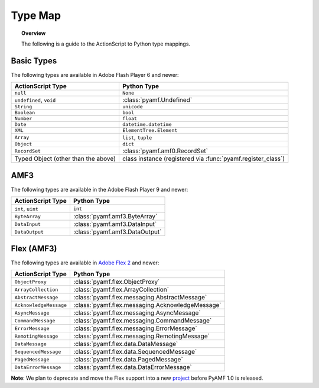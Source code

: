 ************
  Type Map 
************

.. topic:: Overview

   The following is a guide to the ActionScript to Python type
   mappings.


Basic Types
===========

The following types are available in Adobe Flash Player 6 and newer:

+-------------------------------------+---------------------------------+
| ActionScript Type                   | Python Type	                |
+=====================================+=================================+
| ``null``          		      | ``None``    	                |
+-------------------------------------+---------------------------------+
| ``undefined``, ``void``             | :class:`pyamf.Undefined`        |
+-------------------------------------+---------------------------------+
| ``String``     	              | ``unicode``                     |
+-------------------------------------+---------------------------------+
| ``Boolean``                         | ``bool``                        |
+-------------------------------------+---------------------------------+
| ``Number``     		      | ``float``                       |
+-------------------------------------+---------------------------------+
| ``Date``                            | ``datetime.datetime``           |
+-------------------------------------+---------------------------------+
| ``XML``                             | ``ElementTree.Element``         |
+-------------------------------------+---------------------------------+
| ``Array``               	      | ``list``, ``tuple``             |
+-------------------------------------+---------------------------------+
| ``Object``    		      |	``dict``		        |
+-------------------------------------+---------------------------------+
| ``RecordSet``                	      | :class:`pyamf.amf0.RecordSet`   |
+-------------------------------------+---------------------------------+
| Typed Object (other than the above) | class instance (registered via  |
|				      | :func:`pyamf.register_class`)   |
+-------------------------------------+---------------------------------+


AMF3
====

The following types are available in the Adobe Flash Player 9 and newer:

+-------------------------------------+---------------------------------+
| ActionScript Type                   | Python Type	                |
+=====================================+=================================+
| ``int``, ``uint``          	      | ``int``    	                |
+-------------------------------------+---------------------------------+
| ``ByteArray``             	      | :class:`pyamf.amf3.ByteArray`   |
+-------------------------------------+---------------------------------+
| ``DataInput``     	              | :class:`pyamf.amf3.DataInput`   |
+-------------------------------------+---------------------------------+
| ``DataOutput``                      | :class:`pyamf.amf3.DataOutput`  |
+-------------------------------------+---------------------------------+


Flex (AMF3)
===========

The following types are available in `Adobe Flex 2`_ and newer:

+-------------------------------------+---------------------------------------------------+
| ActionScript Type                   | Python Type	                                  |
+=====================================+===================================================+
| ``ObjectProxy``          	      | :class:`pyamf.flex.ObjectProxy`                   |
+-------------------------------------+---------------------------------------------------+
| ``ArrayCollection``         	      | :class:`pyamf.flex.ArrayCollection`               |
+-------------------------------------+---------------------------------------------------+
| ``AbstractMessage``     	      | :class:`pyamf.flex.messaging.AbstractMessage`     |
+-------------------------------------+---------------------------------------------------+
| ``AcknowledgeMessage``              | :class:`pyamf.flex.messaging.AcknowledgeMessage`  |
+-------------------------------------+---------------------------------------------------+
| ``AsyncMessage``                    | :class:`pyamf.flex.messaging.AsyncMessage`        |
+-------------------------------------+---------------------------------------------------+
| ``CommandMessage``                  | :class:`pyamf.flex.messaging.CommandMessage`      |
+-------------------------------------+---------------------------------------------------+
| ``ErrorMessage``                    | :class:`pyamf.flex.messaging.ErrorMessage`        |
+-------------------------------------+---------------------------------------------------+
| ``RemotingMessage``                 | :class:`pyamf.flex.messaging.RemotingMessage`     |
+-------------------------------------+---------------------------------------------------+
| ``DataMessage``                     | :class:`pyamf.flex.data.DataMessage`              |
+-------------------------------------+---------------------------------------------------+
| ``SequencedMessage``                | :class:`pyamf.flex.data.SequencedMessage`         |
+-------------------------------------+---------------------------------------------------+
| ``PagedMessage``                    | :class:`pyamf.flex.data.PagedMessage`             |
+-------------------------------------+---------------------------------------------------+
| ``DataErrorMessage``                | :class:`pyamf.flex.data.DataErrorMessage`         |
+-------------------------------------+---------------------------------------------------+

**Note**: We plan to deprecate and move the Flex support into a new project_ before PyAMF 1.0 is released.


.. _Adobe Flex 2: http://opensource.adobe.com/wiki/display/flexsdk
.. _project: http://plasmads.org

